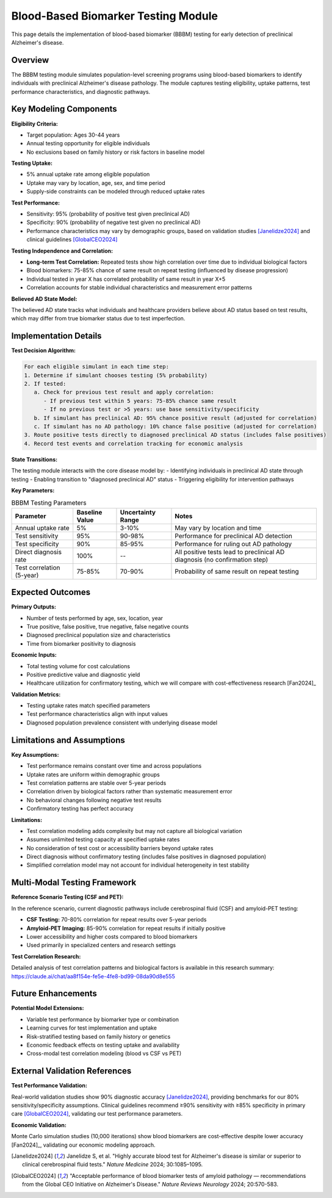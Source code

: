 .. _alzheimers_bbbm_testing:

Blood-Based Biomarker Testing Module
====================================

This page details the implementation of blood-based biomarker (BBBM) testing for early detection of preclinical Alzheimer's disease.

Overview
--------

The BBBM testing module simulates population-level screening programs using blood-based biomarkers to identify individuals with preclinical Alzheimer's disease pathology. The module captures testing eligibility, uptake patterns, test performance characteristics, and diagnostic pathways.

Key Modeling Components
-----------------------

**Eligibility Criteria:**

- Target population: Ages 30-44 years
- Annual testing opportunity for eligible individuals
- No exclusions based on family history or risk factors in baseline model

**Testing Uptake:**

- 5% annual uptake rate among eligible population
- Uptake may vary by location, age, sex, and time period
- Supply-side constraints can be modeled through reduced uptake rates

**Test Performance:**

- Sensitivity: 95% (probability of positive test given preclinical AD)
- Specificity: 90% (probability of negative test given no preclinical AD)
- Performance characteristics may vary by demographic groups, based on validation studies [Janelidze2024]_ and clinical guidelines [GlobalCEO2024]_

**Testing Independence and Correlation:**

- **Long-term Test Correlation:** Repeated tests show high correlation over time due to individual biological factors
- Blood biomarkers: 75-85% chance of same result on repeat testing (influenced by disease progression)
- Individual tested in year X has correlated probability of same result in year X+5
- Correlation accounts for stable individual characteristics and measurement error patterns

**Believed AD State Model:**

.. graphviz::

  digraph believed_state {
      rankdir = LR;
      node [shape=box];
      
      unknown [label="Unknown\nAD Status"];
      believed_negative [label="Believed\nAD Negative"];
      believed_positive [label="Believed\nAD Positive"];
      
      unknown -> believed_negative [label="Negative test"];
      unknown -> believed_positive [label="Positive test\n(includes false positives)"];
      believed_negative -> believed_positive [label="Subsequent\npositive test"];
  }

The believed AD state tracks what individuals and healthcare providers believe about AD status based on test results, which may differ from true biomarker status due to test imperfection.

Implementation Details
----------------------

**Test Decision Algorithm:**

.. code-block:: none

   For each eligible simulant in each time step:
   1. Determine if simulant chooses testing (5% probability)
   2. If tested:
      a. Check for previous test result and apply correlation:
         - If previous test within 5 years: 75-85% chance same result
         - If no previous test or >5 years: use base sensitivity/specificity
      b. If simulant has preclinical AD: 95% chance positive result (adjusted for correlation)
      c. If simulant has no AD pathology: 10% chance false positive (adjusted for correlation)
   3. Route positive tests directly to diagnosed preclinical AD status (includes false positives)
   4. Record test events and correlation tracking for economic analysis

**State Transitions:**

The testing module interacts with the core disease model by:
- Identifying individuals in preclinical AD state through testing
- Enabling transition to "diagnosed preclinical AD" status
- Triggering eligibility for intervention pathways

**Key Parameters:**

.. list-table:: BBBM Testing Parameters
  :header-rows: 1

  * - Parameter
    - Baseline Value
    - Uncertainty Range
    - Notes
  * - Annual uptake rate
    - 5%
    - 3-10%
    - May vary by location and time
  * - Test sensitivity
    - 95%
    - 90-98%
    - Performance for preclinical AD detection
  * - Test specificity
    - 90%
    - 85-95%
    - Performance for ruling out AD pathology
  * - Direct diagnosis rate
    - 100%
    - --
    - All positive tests lead to preclinical AD diagnosis (no confirmation step)
  * - Test correlation (5-year)
    - 75-85%
    - 70-90%
    - Probability of same result on repeat testing

Expected Outcomes
-----------------

**Primary Outputs:**

- Number of tests performed by age, sex, location, year
- True positive, false positive, true negative, false negative counts
- Diagnosed preclinical population size and characteristics
- Time from biomarker positivity to diagnosis

**Economic Inputs:**

- Total testing volume for cost calculations
- Positive predictive value and diagnostic yield
- Healthcare utilization for confirmatory testing, which we will compare with cost-effectiveness research [Fan2024]_

**Validation Metrics:**

- Testing uptake rates match specified parameters
- Test performance characteristics align with input values
- Diagnosed population prevalence consistent with underlying disease model

Limitations and Assumptions
---------------------------

**Key Assumptions:**

- Test performance remains constant over time and across populations
- Uptake rates are uniform within demographic groups
- Test correlation patterns are stable over 5-year periods
- Correlation driven by biological factors rather than systematic measurement error
- No behavioral changes following negative test results
- Confirmatory testing has perfect accuracy

**Limitations:**

- Test correlation modeling adds complexity but may not capture all biological variation
- Assumes unlimited testing capacity at specified uptake rates
- No consideration of test cost or accessibility barriers beyond uptake rates
- Direct diagnosis without confirmatory testing (includes false positives in diagnosed population)
- Simplified correlation model may not account for individual heterogeneity in test stability

Multi-Modal Testing Framework
-----------------------------

**Reference Scenario Testing (CSF and PET):**

In the reference scenario, current diagnostic pathways include cerebrospinal fluid (CSF) and amyloid-PET testing:

- **CSF Testing:** 70-80% correlation for repeat results over 5-year periods
- **Amyloid-PET Imaging:** 85-90% correlation for repeat results if initially positive
- Lower accessibility and higher costs compared to blood biomarkers
- Used primarily in specialized centers and research settings

**Test Correlation Research:**

Detailed analysis of test correlation patterns and biological factors is available in this research summary: https://claude.ai/chat/aa8f154e-fe5e-4fe8-bd99-08da90d8e555

Future Enhancements
-------------------

**Potential Model Extensions:**

- Variable test performance by biomarker type or combination
- Learning curves for test implementation and uptake
- Risk-stratified testing based on family history or genetics
- Economic feedback effects on testing uptake and availability
- Cross-modal test correlation modeling (blood vs CSF vs PET)

External Validation References
-------------------------------

**Test Performance Validation:**

Real-world validation studies show 90% diagnostic accuracy [Janelidze2024]_, providing benchmarks for our 80% sensitivity/specificity assumptions. Clinical guidelines recommend ≥90% sensitivity with ≥85% specificity in primary care [GlobalCEO2024]_, validating our test performance parameters.

**Economic Validation:**

Monte Carlo simulation studies (10,000 iterations) show blood biomarkers are cost-effective despite lower accuracy [Fan2024]_, validating our economic modeling approach.

.. [Janelidze2024] Janelidze S, et al. "Highly accurate blood test for Alzheimer's disease is similar or superior to clinical cerebrospinal fluid tests." *Nature Medicine* 2024; 30:1085–1095.

.. [GlobalCEO2024] "Acceptable performance of blood biomarker tests of amyloid pathology — recommendations from the Global CEO Initiative on Alzheimer's Disease." *Nature Reviews Neurology* 2024; 20:570-583.